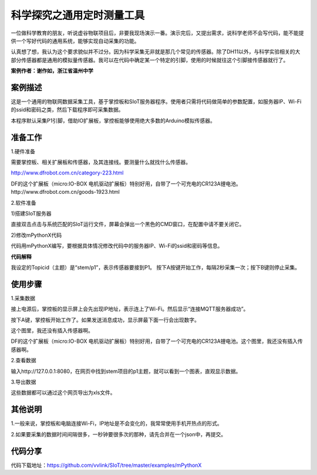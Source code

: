 科学探究之通用定时测量工具
===========================================


一位做科学教育的朋友，听说虚谷物联项目后，非要我现场演示一番。演示完后，又提出需求，说科学老师不会写代码，能不能提供一个写好代码的通用系统，能够实现自动采集的功能。

认真想了想，我认为这个要求貌似并不过分。因为科学采集无非就是那几个常见的传感器。除了DH11以外，与科学实验相关的大部分传感器都是通用的模拟量传感器。我可以在代码中确定某一个特定的引脚，使用的时候就往这个引脚接传感器就行了。

**案例作者：谢作如，浙江省温州中学**

-----------------
案例描述
-----------------

这是一个通用的物联网数据采集工具，基于掌控板和SIoT服务器程序。使用者只需将代码做简单的参数配置，如服务器IP、Wi-Fi的ssid和密码之类，然后下载程序即可采集数据。

本程序默认采集P1引脚，借助IO扩展板，掌控板能够使用绝大多数的Arduino模拟传感器。

-----------------
准备工作
-----------------

1.硬件准备

需要掌控板、相关扩展板和传感器，及其连接线。要测量什么就找什么传感器。

http://www.dfrobot.com.cn/category-223.html

.. image:: http://ws.dfrobot.com.cn/FlcVBmFcuHE5Lu3YS2kYUdbKLTDr

DF的这个扩展板（micro:IO-BOX 电机驱动扩展板）特别好用，自带了一个可充电的CR123A锂电池。
http://www.dfrobot.com.cn/goods-1923.html


2.软件准备

1)搭建SIoT服务器

直接双击点击与系统匹配的SIoT运行文件，屏幕会弹出一个黑色的CMD窗口，在配置中请不要关闭它。

.. image:: ../image/setup/02_run_02.png

2)修改mPythonX代码

代码用mPythonX编写，要根据具体情况修改代码中的服务器IP、Wi-Fi的ssid和密码等信息。


.. image:: ../image/case/01_code1.png


.. image:: ../image/case/01_code2.png


**代码解释**

我设定的Topicid（主题）是“stem/p1”，表示传感器要接到P1。
按下A按键开始工作，每隔2秒采集一次；按下B键则停止采集。



---------------
使用步骤
---------------

1.采集数据

接上电源后，掌控板的显示屏上会先出现IP地址，表示连上了Wi-Fi。然后显示“连接MQTT服务器成功”。

按下A键，掌控板开始工作了。如果发送消息成功，显示屏最下面一行会出现数字。

.. image:: ../image/case/01_mpython.jpeg

这个图里，我还没有插入传感器啊。

DF的这个扩展板（micro:IO-BOX 电机驱动扩展板）特别好用，自带了一个可充电的CR123A锂电池。这个图里，我还没有插入传感器啊。


2.查看数据

输入http://127.0.0.1:8080，在网页中找到stem项目的p1主题，就可以看到一个图表，直观显示数据。

.. image:: ../image/case/01_dataview1.png


3.导出数据

这些数据都可以通过这个网页导出为xls文件。

.. image:: ../image/case/01_dataview2.png


---------------
其他说明
---------------

1.一般来说，掌控板和电脑连接Wi-Fi，IP地址是不会变化的，我常常使用手机开热点的形式。

2.如果要采集的数据时间间隔很多，一秒钟要很多次的那种，请先合并在一个json中，再提交。


---------------
代码分享
---------------

代码下载地址：https://github.com/vvlink/SIoT/tree/master/examples/mPythonX
